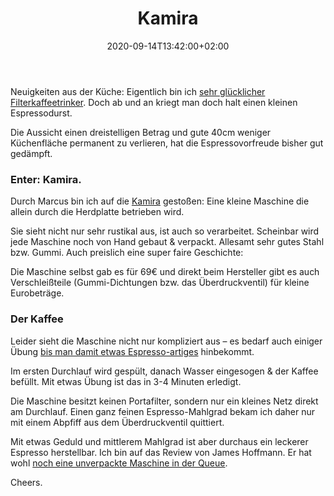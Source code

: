 #+title: Kamira
#+date: 2020-09-14T13:42:00+02:00
#+draft: false
#+tags[]: coffee kaffee cooking kitchen
#+images[]: https://img.bascht.com/2020-blog/09-kamira/kamira-top.jpeg

Neuigkeiten aus der Küche: Eigentlich bin ich
[[/posts/2019/11/14/kaffeesachencoffeemoccamaster/][sehr glücklicher
Filterkaffeetrinker]]. Doch ab und an kriegt man doch halt einen kleinen
Espressodurst.

Die Aussicht einen dreistelligen Betrag und gute 40cm weniger Küchenfläche
permanent zu verlieren, hat die Espressovorfreude bisher gut gedämpft.

*** Enter: Kamira.

Durch Marcus bin ich auf die [[https://en.espressokamira.net][Kamira]] gestoßen:
Eine kleine Maschine die allein durch die Herdplatte betrieben wird.

#+ATTR_HTML: :alt Kamira view from the top :class noborder
[[file:https://img.bascht.com/2020-blog/09-kamira/kamira-top.jpeg]]

Sie sieht nicht nur sehr rustikal aus, ist auch so verarbeitet. Scheinbar wird
jede Maschine noch von Hand gebaut & verpackt. Allesamt sehr gutes Stahl bzw.
Gummi. Auch preislich eine super faire Geschichte:

Die Maschine selbst gab es für 69€ und direkt beim Hersteller gibt es auch
Verschleißteile (Gummi-Dichtungen bzw. das Überdruckventil) für kleine
Eurobeträge.

*** Der Kaffee
    
Leider sieht die Maschine nicht nur kompliziert aus – es bedarf auch einiger
Übung [[/posts/2020/09/09/bascht-crema-still-looks-weird-thoug/][bis man damit
etwas Espresso-artiges]] hinbekommt.

Im ersten Durchlauf wird gespült, danach Wasser eingesogen & der Kaffee befüllt.
Mit etwas Übung ist das in 3-4 Minuten erledigt.

Die Maschine besitzt keinen Portafilter, sondern nur ein kleines Netz direkt am
Durchlauf. Einen ganz feinen Espresso-Mahlgrad bekam ich daher nur mit einem
Abpfiff aus dem Überdruckventil quittiert.

Mit etwas Geduld und mittlerem Mahlgrad ist aber durchaus ein leckerer Espresso
herstellbar. Ich bin auf das Review von James Hoffmann. Er hat wohl
[[https://twitter.com/jimseven/status/1280526097965297670][noch eine unverpackte
Maschine in der Queue]].

#+ATTR_HTML: :alt Kamira view from the top :class noborder
[[file:https://img.bascht.com/2020-blog/09-kamira/kamira-side.jpeg]]

Cheers.
